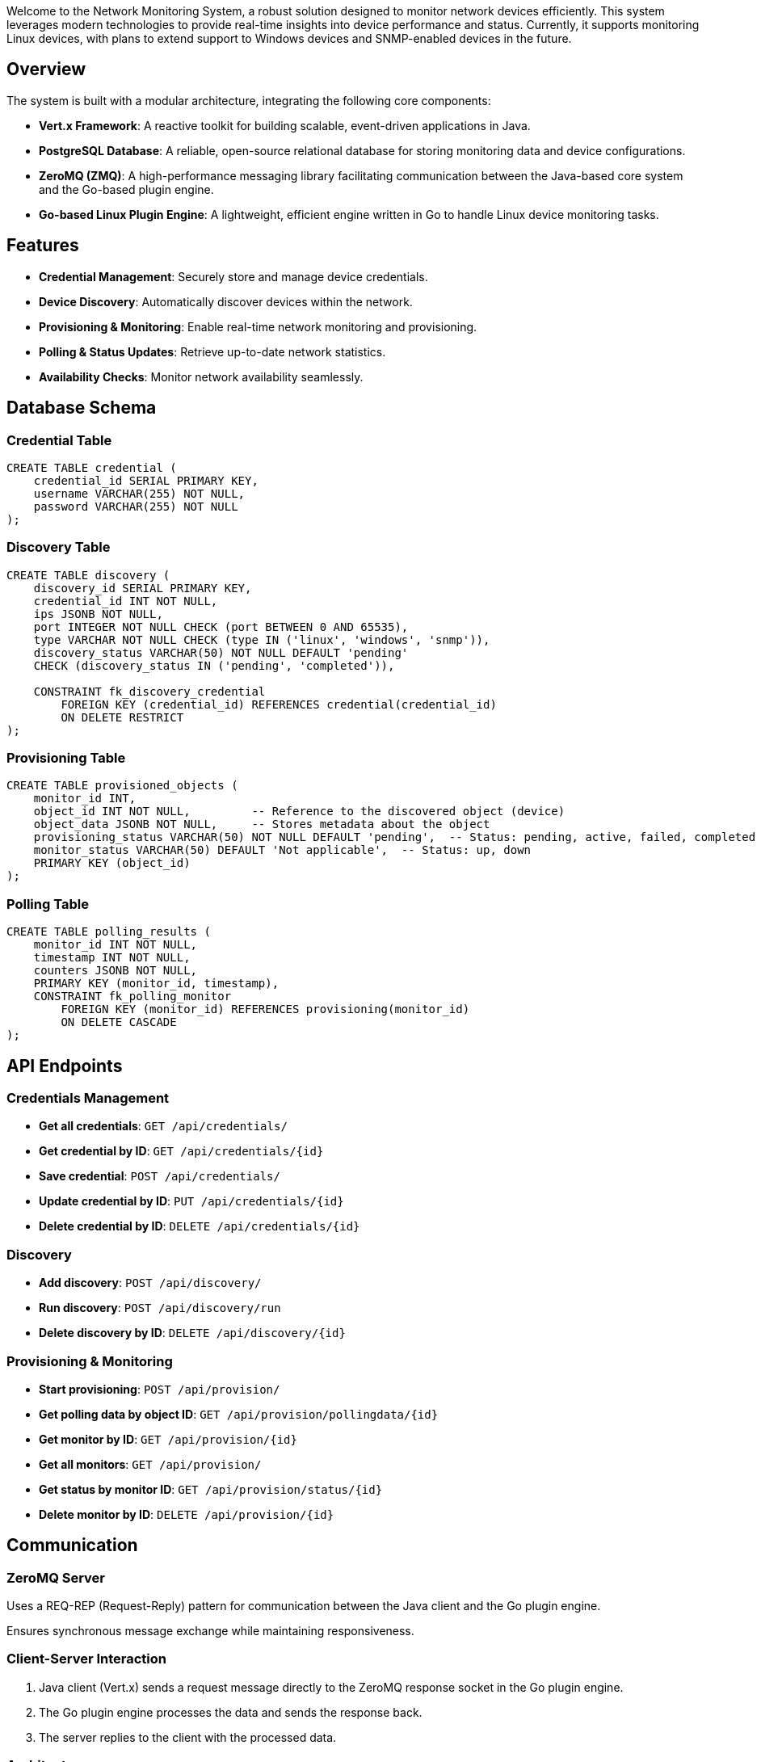 Welcome to the Network Monitoring System, a robust solution designed to monitor network devices efficiently. This system leverages modern technologies to provide real-time insights into device performance and status. Currently, it supports monitoring Linux devices, with plans to extend support to Windows devices and SNMP-enabled devices in the future.

## Overview

The system is built with a modular architecture, integrating the following core components:

- **Vert.x Framework**: A reactive toolkit for building scalable, event-driven applications in Java.
- **PostgreSQL Database**: A reliable, open-source relational database for storing monitoring data and device configurations.
- **ZeroMQ (ZMQ)**: A high-performance messaging library facilitating communication between the Java-based core system and the Go-based plugin engine.
- **Go-based Linux Plugin Engine**: A lightweight, efficient engine written in Go to handle Linux device monitoring tasks.

## Features

- **Credential Management**: Securely store and manage device credentials.
- **Device Discovery**: Automatically discover devices within the network.
- **Provisioning & Monitoring**: Enable real-time network monitoring and provisioning.
- **Polling & Status Updates**: Retrieve up-to-date network statistics.
- **Availability Checks**: Monitor network availability seamlessly.

## Database Schema

### Credential Table
```sql
CREATE TABLE credential (
    credential_id SERIAL PRIMARY KEY,
    username VARCHAR(255) NOT NULL,
    password VARCHAR(255) NOT NULL
);
```

### Discovery Table
```sql
CREATE TABLE discovery (
    discovery_id SERIAL PRIMARY KEY,
    credential_id INT NOT NULL,
    ips JSONB NOT NULL,
    port INTEGER NOT NULL CHECK (port BETWEEN 0 AND 65535),
    type VARCHAR NOT NULL CHECK (type IN ('linux', 'windows', 'snmp')),
    discovery_status VARCHAR(50) NOT NULL DEFAULT 'pending' 
    CHECK (discovery_status IN ('pending', 'completed')),

    CONSTRAINT fk_discovery_credential 
        FOREIGN KEY (credential_id) REFERENCES credential(credential_id) 
        ON DELETE RESTRICT
);
```

### Provisioning Table
```sql
CREATE TABLE provisioned_objects (
    monitor_id INT,
    object_id INT NOT NULL,         -- Reference to the discovered object (device)
    object_data JSONB NOT NULL,     -- Stores metadata about the object
    provisioning_status VARCHAR(50) NOT NULL DEFAULT 'pending',  -- Status: pending, active, failed, completed
    monitor_status VARCHAR(50) DEFAULT 'Not applicable',  -- Status: up, down
    PRIMARY KEY (object_id)
);
```

### Polling Table
```sql
CREATE TABLE polling_results (
    monitor_id INT NOT NULL,
    timestamp INT NOT NULL,
    counters JSONB NOT NULL,
    PRIMARY KEY (monitor_id, timestamp),
    CONSTRAINT fk_polling_monitor 
        FOREIGN KEY (monitor_id) REFERENCES provisioning(monitor_id) 
        ON DELETE CASCADE
);
```

## API Endpoints

### Credentials Management

- **Get all credentials**: `GET /api/credentials/`
- **Get credential by ID**: `GET /api/credentials/{id}`
- **Save credential**: `POST /api/credentials/`
- **Update credential by ID**: `PUT /api/credentials/{id}`
- **Delete credential by ID**: `DELETE /api/credentials/{id}`

### Discovery

- **Add discovery**: `POST /api/discovery/`
- **Run discovery**: `POST /api/discovery/run`
- **Delete discovery by ID**: `DELETE /api/discovery/{id}`

### Provisioning & Monitoring

- **Start provisioning**: `POST /api/provision/`
- **Get polling data by object ID**: `GET /api/provision/pollingdata/{id}`
- **Get monitor by ID**: `GET /api/provision/{id}`
- **Get all monitors**: `GET /api/provision/`
- **Get status by monitor ID**: `GET /api/provision/status/{id}`
- **Delete monitor by ID**: `DELETE /api/provision/{id}`

## Communication

### ZeroMQ Server

Uses a REQ-REP (Request-Reply) pattern for communication between the Java client and the Go plugin engine.

Ensures synchronous message exchange while maintaining responsiveness.

### Client-Server Interaction

1. Java client (Vert.x) sends a request message directly to the ZeroMQ response socket in the Go plugin engine.
2. The Go plugin engine processes the data and sends the response back.
3. The server replies to the client with the processed data.

### Architecture

```
[Vert.x Java Client] --> [ZMQ REQ-REP (tcp://*:5555)] --> [Go Linux Plugin Engine]
|                         |                                |
|                         |                                |
[PostgreSQL]  <-------------------------- [Response] -------------------/
```

- **Vert.x Client**: Handles user requests, sends messages via ZeroMQ, and stores data in PostgreSQL.
- **Go Plugin Engine**: Processes discovery and polling tasks for Linux devices.
- **PostgreSQL**: Stores device configurations and monitoring data.

## Current Support

- **Linux Devices**: Fully supported with SSH-based monitoring.
- **Discovery**: Detects reachable Linux devices.
- **Polling**: Collects system metrics.

## Future Enhancements

- **Windows Devices**: Add support for monitoring via WMI or PowerShell.
- **SNMP Devices**: Integrate SNMP protocol for network equipment monitoring.
- **Enhanced Security**: Encrypt stored credentials and add authentication for ZMQ communication.
- **UI Dashboard**: Develop a web interface for visualizing metrics and managing devices.

## Setup Instructions

### Prerequisites

- Java 11+ (for Vert.x)
- Maven (for dependency management)
- Go 1.18+ (for the plugin engine)
- PostgreSQL 13+
- ZeroMQ library (installed for Go: `go get github.com/pebbe/zmq4`)

### Installation

#### Clone the Repository:

```bash
git clone <repository-url>
cd network-monitoring-system
```

#### Set Up PostgreSQL:

Create a database:

```sql
CREATE DATABASE network_monitoring;
```

#### Build the Go Plugin Engine:

```bash
cd src/server
go build -o linux-plugin-engine
```

#### Run the ZMQ Server:

```bash
./linux-plugin-engine
```

(Default address: `tcp://*:5555`)

#### Build and Run the Vert.x Application:

```bash
cd java-client
mvn clean package
java -jar target/network-monitoring-1.0.0.jar
```

## Contributing

- Report issues or suggest features via GitHub Issues.
- Submit pull requests for enhancements or bug fixes.

## License

This project is licensed under the MIT License - see the [LICENSE](LICENSE) file for details.

